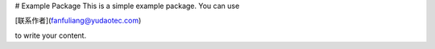 # Example Package
This is a simple example package. You can use

[联系作者](fanfuliang@yudaotec.com)

to write your content.